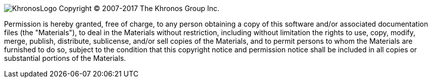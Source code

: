 image:KhronosLogo.jpg[] Copyright (C) 2007-2017 The Khronos Group Inc.

Permission is hereby granted, free of charge, to any person obtaining a
copy of this software and/or associated documentation files (the
"Materials"), to deal in the Materials without restriction, including
without limitation the rights to use, copy, modify, merge, publish,
distribute, sublicense, and/or sell copies of the Materials, and to
permit persons to whom the Materials are furnished to do so, subject to
the condition that this copyright notice and permission notice shall be included
in all copies or substantial portions of the Materials. 
